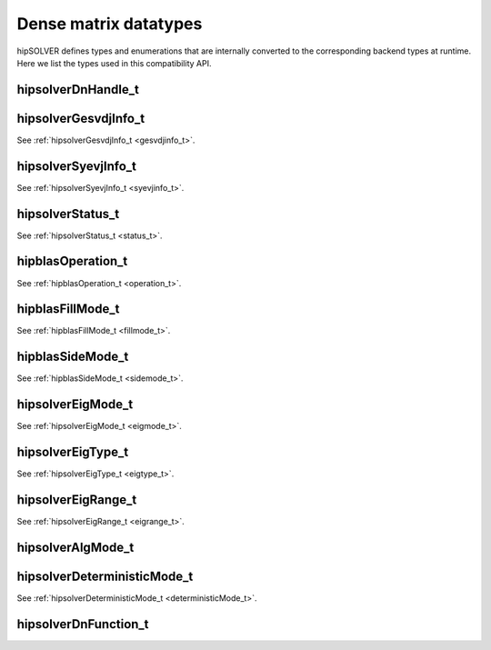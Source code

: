 .. meta::
  :description: hipSOLVER documentation and API reference library
  :keywords: hipSOLVER, rocSOLVER, ROCm, API, documentation

.. _dense_types:

********************************************************************
Dense matrix datatypes
********************************************************************

hipSOLVER defines types and enumerations that are internally converted to the corresponding backend types at runtime. Here we list the types used in this compatibility API.

hipsolverDnHandle_t
--------------------
.. doxygentypedef:: hipsolverDnHandle_t

hipsolverGesvdjInfo_t
----------------------
See :ref:`hipsolverGesvdjInfo_t <gesvdjinfo_t>`.

hipsolverSyevjInfo_t
--------------------
See :ref:`hipsolverSyevjInfo_t <syevjinfo_t>`.

hipsolverStatus_t
--------------------
See :ref:`hipsolverStatus_t <status_t>`.

hipblasOperation_t
--------------------
See :ref:`hipblasOperation_t <operation_t>`.

hipblasFillMode_t
--------------------
See :ref:`hipblasFillMode_t <fillmode_t>`.

hipblasSideMode_t
--------------------
See :ref:`hipblasSideMode_t <sidemode_t>`.

hipsolverEigMode_t
--------------------
See :ref:`hipsolverEigMode_t <eigmode_t>`.

hipsolverEigType_t
--------------------
See :ref:`hipsolverEigType_t <eigtype_t>`.

hipsolverEigRange_t
--------------------
See :ref:`hipsolverEigRange_t <eigrange_t>`.

hipsolverAlgMode_t
--------------------
.. doxygenenum:: hipsolverAlgMode_t

hipsolverDeterministicMode_t
-----------------------------
See :ref:`hipsolverDeterministicMode_t <deterministicMode_t>`.

hipsolverDnFunction_t
---------------------
.. doxygenenum:: hipsolverDnFunction_t

